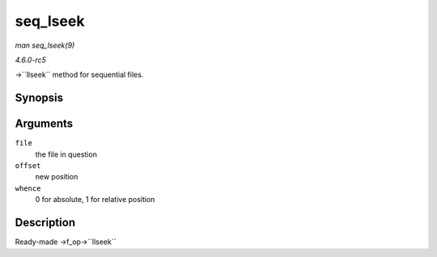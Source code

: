 .. -*- coding: utf-8; mode: rst -*-

.. _API-seq-lseek:

=========
seq_lseek
=========

*man seq_lseek(9)*

*4.6.0-rc5*

->``llseek`` method for sequential files.


Synopsis
========

.. c:function:: loff_t seq_lseek( struct file * file, loff_t offset, int whence )

Arguments
=========

``file``
    the file in question

``offset``
    new position

``whence``
    0 for absolute, 1 for relative position


Description
===========

Ready-made ->f_op->``llseek``


.. ------------------------------------------------------------------------------
.. This file was automatically converted from DocBook-XML with the dbxml
.. library (https://github.com/return42/sphkerneldoc). The origin XML comes
.. from the linux kernel, refer to:
..
.. * https://github.com/torvalds/linux/tree/master/Documentation/DocBook
.. ------------------------------------------------------------------------------
